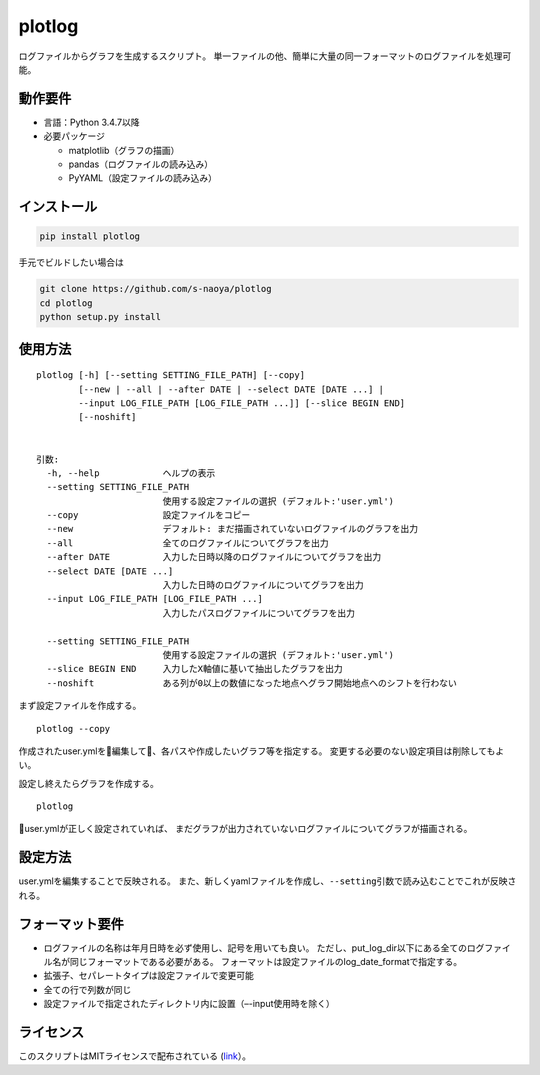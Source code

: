 plotlog
=======

ログファイルからグラフを生成するスクリプト。
単一ファイルの他、簡単に大量の同一フォーマットのログファイルを処理可能。

動作要件
--------

-  言語：Python 3.4.7以降
-  必要パッケージ

   -  matplotlib（グラフの描画）
   -  pandas（ログファイルの読み込み）
   -  PyYAML（設定ファイルの読み込み）

インストール
------------

.. code:: sh

    pip install plotlog

手元でビルドしたい場合は

.. code:: sh

    git clone https://github.com/s-naoya/plotlog
    cd plotlog
    python setup.py install


使用方法
--------

::

    plotlog [-h] [--setting SETTING_FILE_PATH] [--copy]
            [--new | --all | --after DATE | --select DATE [DATE ...] |
            --input LOG_FILE_PATH [LOG_FILE_PATH ...]] [--slice BEGIN END]
            [--noshift]


    引数:
      -h, --help            ヘルプの表示
      --setting SETTING_FILE_PATH
                            使用する設定ファイルの選択 (デフォルト:'user.yml')
      --copy                設定ファイルをコピー
      --new                 デフォルト: まだ描画されていないログファイルのグラフを出力
      --all                 全てのログファイルについてグラフを出力
      --after DATE          入力した日時以降のログファイルについてグラフを出力
      --select DATE [DATE ...]
                            入力した日時のログファイルについてグラフを出力
      --input LOG_FILE_PATH [LOG_FILE_PATH ...]
                            入力したパスログファイルについてグラフを出力

      --setting SETTING_FILE_PATH
                            使用する設定ファイルの選択 (デフォルト:'user.yml')
      --slice BEGIN END     入力したX軸値に基いて抽出したグラフを出力
      --noshift             ある列が0以上の数値になった地点へグラフ開始地点へのシフトを行わない

まず設定ファイルを作成する。

::

    plotlog --copy

作成されたuser.ymlを編集して、各パスや作成したいグラフ等を指定する。
変更する必要のない設定項目は削除してもよい。

設定し終えたらグラフを作成する。

::

    plotlog

user.ymlが正しく設定されていれば、
まだグラフが出力されていないログファイルについてグラフが描画される。

設定方法
--------

user.ymlを編集することで反映される。
また、新しくyamlファイルを作成し、\ ``--setting``\ 引数で読み込むことでこれが反映される。

フォーマット要件
----------------

-  ログファイルの名称は年月日時を必ず使用し、記号を用いても良い。
   ただし、put_log_dir以下にある全てのログファイル名が同じフォーマットである必要がある。
   フォーマットは設定ファイルのlog_date_formatで指定する。
-  拡張子、セパレートタイプは設定ファイルで変更可能
-  全ての行で列数が同じ
-  設定ファイルで指定されたディレクトリ内に設置（–-input使用時を除く）

ライセンス
----------

このスクリプトはMITライセンスで配布されている
(`link <https://github.com/s-naoya/plotlog/blob/master/LICENSE>`__\ ）。
